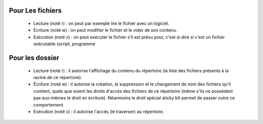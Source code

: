Pour Les fichiers
#################

   - Lecture (noté r) : on peut par exemple lire le fichier avec un logiciel.
   - Écriture (noté w) : on peut modifier le fichier et le vider de son contenu.
   - Exécution (noté x) : on peut exécuter le fichier s'il est prévu pour, c'est-à-dire si c'est un fichier exécutable (script, programme
   
Pour les dossier
################

   - Lecture (noté r) : il autorise l'affichage du contenu du répertoire (la liste des fichiers présents à la racine de ce répertoire).
   - Écriture (noté w) : il autorise la création, la suppression et le changement de nom des fichiers qu'il contient, quels que soient les droits d'accès des fichiers de ce répertoire (même s'ils ne possèdent pas eux-mêmes le droit en écriture). Néanmoins le droit spécial sticky bit permet de passer outre ce comportement.
   - Exécution (noté x) : il autorise l'accès (le traverser) au répertoire.